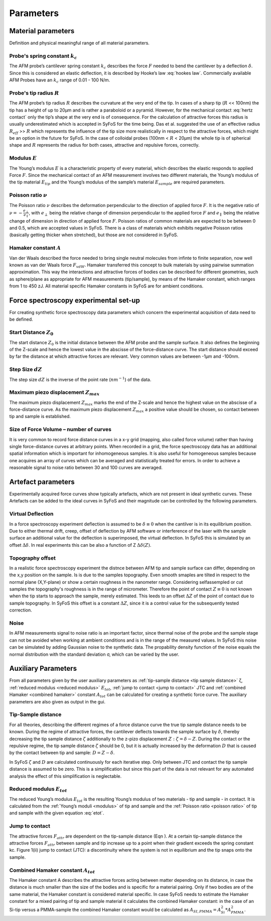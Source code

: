 ==========
Parameters
==========

.. _material parameters:

Material parameters 
===================

Definition and physical meaningful range of all material parameters. 

.. _spring constant:

Probe's spring constant :math:`k_c`
-------------------------------------

The AFM probe’s cantilever spring constant :math:`k_c` describes the force :math:`F` needed to bend the cantilever by a deflection :math:`δ`. Since this is considered an elastic deflection, it is described by Hooke’s law :eq:`hookes law`. Commercially available AFM Probes have an :math:`k_c` range of 0.01 - 100 N/m. 

.. _radius:

Probe's tip radius :math:`R`
----------------------------

The AFM probe’s tip radius :math:`R` describes the curvature at the very end of the tip. In cases of a sharp tip (:math:`R` << 100nm) the tip has a height of up to 20µm and is rather a paraboloid or a pyramid. However, for the mechanical contact :eq:`hertz contact` only the tip’s shape at the very end is of consequence. For the calculation of attractive forces this radius is usually underestimated which is accepted in SyFoS for the time being. Das et al. suggested the use of an effective radius :math:`R_{eff}` >> :math:`R` which represents the influence of the tip size more realistically in respect to the attractive forces, which might be an option in the future for SyFoS. In the case of colloidal probes (100nm < :math:`R` < 20µm) the whole tip is of spherical shape and :math:`R` represents the radius for both cases, attractive and repulsive forces, correctly. 

.. _modulus:

Modulus :math:`E`
-----------------

The Young’s modulus :math:`E` is a characteristic property of every material, which describes the elastic responds to applied Force :math:`F`. Since the mechanical contact of an AFM measurement involves two different materials, the Young’s modulus of the tip material :math:`E_{tip}` and the Young’s modulus of the sample’s material :math:`E_{sample}` are required parameters. 

.. _poisson ratio:

Poisson ratio :math:`ν`
-----------------------

The Poisson ratio :math:`ν` describes the deformation perpendicular to the direction of applied force :math:`F`. It is the negative ratio of :math:`ν=-\frac{e_\perp}{e_\parallel}`, with :math:`e_\perp` being the relative change of dimension perpendicular to the applied force :math:`F` and :math:`e_\parallel` being the relative change of dimension in direction of applied force :math:`F`. Poisson ratios of common materials are expected to be between 0 and 0.5, which are accepted values in SyFoS. There is a class of materials which exhibits negative Poisson ratios (basically getting thicker when stretched), but those are not considered in SyFoS. 

.. _hamaker:

Hamaker constant :math:`A`
--------------------------

Van der Waals described the force needed to bring single neutral molecules from infinte to finite separation, now well known as van der Waals force :math:`F_{vdW}`. Hamaker transferred this concept to bulk materials by using pairwise summation approximation. This way the interactions and attractive forces of bodies can be described for different geometries, such as sphere/plane as appropriate for AFM measurements (tip/sample), by means of the Hamaker constant, which ranges from 1 to 450 zJ. All material specific Hamaker constants in SyFoS are for ambient conditions.

.. _parameters experiment:

Force spectroscopy experimental set-up
======================================

For creating synthetic force spectroscopy data parameters which concern the experimental acquisition of data need to be defined. 

.. _start distance:

Start Distance :math:`Z_0`
----------------------------

The start distance :math:`Z_0` is the initial distance between the AFM probe and the sample surface. It also defines the beginning of the Z-scale and hence the lowest value in the abscisse of the force-distance curve. The start distance should exceed by far the distance at which attractive forces are relevant. Very common values are between -1µm and -100nm. 

.. _step size:

Step Size :math:`dZ`
--------------------

The step size :math:`dZ` is the inverse of the point rate (:math:`nm^{-1}`) of the data. 

.. _maximum piezo:

Maximum piezo displacement :math:`Z_{max}`
------------------------------------------

The maximum piezo displacement :math:`Z_{max}` marks the end of the Z-scale and hence the highest value on the abscisse of a force-distance curve. As the maximum piezo displacement :math:`Z_{max}` a positive value should be chosen, so contact between tip and sample is established.

.. _number of curves:

Size of Force Volume – number of curves
---------------------------------------

It is very common to record force distance curves in a x-y grid (mapping, also called force volume) rather than having single force-distance curves at arbitrary points. When recorded in a grid, the force spectroscopy data has an additional spatial information which is important for inhomogeneous samples. It is also useful for homogeneous samples because one acquires an array of curves which can be averaged and statistically treated for errors. In order to achieve a reasonable signal to noise ratio between 30 and 100 curves are averaged. 

.. _artefact parameters:

Artefact parameters
===================

Experimentally acquired force curves show typically artefacts, which are not present in ideal synthetic curves. These Artefacts can be added to the ideal curves in SyFoS and their magnitude can be controlled by the following parameters. 

.. _virtual deflection:

Virtual Deflection
------------------

In a force spectroscopy experiment deflection is assumed to be :math:`δ≡0` when the cantilver is in its equilibrium position. Due to either thermal drift, creep, offset of deflection by AFM software or interference of the laser with the sample surface an additional value for the deflection is superimposed, the virtual deflection. In SyFoS this is simulated by an offset :math:`Δδ`. In real experiments this can be also a function of Z :math:`Δδ(Z)`. 

.. _topography offset:

Topography offset
-----------------

In a realistic force spectroscopy experiment the distnce between AFM tip and sample surface can differ, depending on the x,y position on the sample. Is is due to the samples topography. Even smooth smaples are tilted in respect to the normal plane (X,Y-plane) or show a certain roughness in the nanometer range. Considering selfassempled or cut samples the topography's roughness is in the range of micrometer. Therefore the point of contact :math:`Z≡0` is not known when the tip starts to approach the sample, merely estimated. This leeds to an offset :math:`ΔZ` of the point of contact due to sample topography. In SyFoS this offset is a constant :math:`ΔZ`, since it is a control value for the subsequently tested correction.

.. _noise:

Noise
-----

In AFM measurements signal to noise ratio is an important factor, since thermal noise of the probe and the sample stage can not be avoided when working at ambient conditions and is in the range of the measured values. In SyFoS this noise can be simulated by adding Gaussian noise to the synthetic data. The propability density function of the noise equals the normal distribution with the standard deviation σ, which can be varied by the user. 

Auxiliary Parameters
====================

From all parameters given by the user auxiliary parameters as :ref:`tip-sample distance <tip sample distance>` ζ, :ref:`reduced modulus <reduced modulus>` :math:`E_{tot}`, :ref:`jump to contact <jump to contact>` JTC and :ref:`combined Hamaker <combined hamaker>` constant :math:`A_{tot}` can be calculated for creating a synthetic force curve. The auxiliary parameters are also given as output in the gui. 

.. _tip sample distance:

Tip-Sample distance
-------------------

For all theories, describing the different regimes of a force distance curve the true tip sample distance needs to be known. During the regime of attractive forces, the cantilever deflects towards the sample surface by :math:`δ`, thereby decreasing the tip sample distance :math:`ζ` additionally to the z-pizo displacement :math:`Z:ζ=δ−Z`. During the contact or the repulsive regime, the tip sample distance :math:`ζ` should be 0, but it is actually increased by the deformation :math:`D` that is caused by the contact between tip and sample: :math:`D=Z−δ`.

In SyFoS :math:`ζ` and :math:`D` are calculated continuously for each iterative step. Only between JTC and contact the tip sample distance is assumed to be zero. This is a simplification but since this part of the data is not relevant for any automated analysis the effect of this simplification is neglectable. 

.. _reduced modulus:

Reduced modulus :math:`E_{tot}`
-------------------------------

The reduced Young’s modulus :math:`E_{tot}` is the resulting Young’s modulus of two materials - tip and sample - in contact. It is calculated from the :ref:`Young’s moduli <modulus>` of tip and sample and the :ref:`Poisson ratio <poisson ratio>` of tip and sample with the given equation :eq:`etot`. 

.. _jump to contact:

Jump to contact
---------------------------

The attractive forces :math:`F_{attr}` are dependent on the tip-sample distance (Eqn ). At a certain tip-sample distance the attractive forces :math:`F_{attr}` between sample and tip increase up to a point when their gradient exceeds the spring constant kc. Figure 1(ii) jump to contact (JTC): a discontinuity where the system is not in equilibrium and the tip snaps onto the sample. 

.. _combined hamaker:

Combined Hamaker constant :math:`A_{tot}`
-----------------------------------------

The Hamaker constant A describes the attractive forces acting between matter depending on its distance, in case the distance is much smaller than the size of the bodies and is specific for a material pairing. Only if two bodies are of the same material, the Hamaker constant is considered material specific. In case SyFoS needs to estimate the Hamaker constant for a mixed pairing of tip and sample material it calculates the combined Hamaker constant: in the case of an Si-tip versus a PMMA-sample the combined Hamaker constant would be calculated as :math:`A_{SI,PMMA} = A_{Si}^2 * A_{PMMA}^2`.